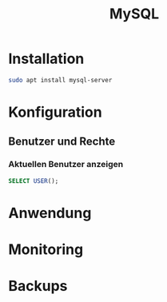 #+TITLE: MySQL

* Installation
#+BEGIN_SRC sh
sudo apt install mysql-server
#+END_SRC

* Konfiguration

** Benutzer und Rechte
*** Aktuellen Benutzer anzeigen
#+BEGIN_SRC sql
SELECT USER();
#+END_SRC

* Anwendung

* Monitoring

* Backups
